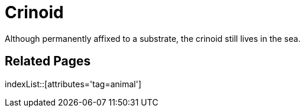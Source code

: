 = Crinoid
:tag: animal

Although permanently affixed to a substrate, the crinoid still lives in the sea.

== Related Pages

indexList::[attributes='tag=animal']
